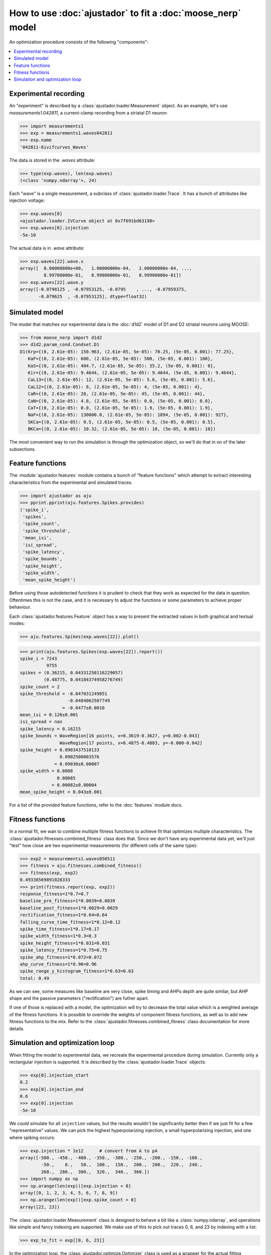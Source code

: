How to use :doc:`ajustador` to fit a :doc:`moose_nerp` model
~~~~~~~~~~~~~~~~~~~~~~~~~~~~~~~~~~~~~~~~~~~~~~~~~~~~~~~~~~~~

An optimization procedure consists of the following "components":

.. contents::
   :local:


Experimental recording
``````````````````````
   
An "experiment" is described by a :class:`ajustador.loader.Measurement` object.
As an example, let's use `measurements1.042811`, a current-clamp
recording from a striatal D1 neuron:

>>> import measurements1
>>> exp = measurements1.waves042811
>>> exp.name
'042811-6ivifcurves_Waves'

The data is stored in the `.waves` attribute:

>>> type(exp.waves), len(exp.waves)
(<class 'numpy.ndarray'>, 24)

Each "wave" is a single measurement, a subclass of :class:`ajustador.loader.Trace`.
It has a bunch of attributes like injection voltage:

>>> exp.waves[0]
<ajustador.loader.IVCurve object at 0x7f691bd63198>
>>> exp.waves[0].injection
-5e-10

.. >>> exp.waves[0].__class__.__mro__
.. (<class 'ajustador.loader.IVCurve'>, <class 'ajustador.loader.Trace'>, <class 'object'>)

The actual data is in `.wave` attribute:

>>> exp.waves[22].wave.x
array([  0.00000000e+00,   1.00000000e-04,   2.00000000e-04, ...,
         8.99700000e-01,   8.99800000e-01,   8.99900000e-01])
>>> exp.waves[22].wave.y
array([-0.0798125 , -0.07953125, -0.0795    , ..., -0.07959375,
       -0.079625  , -0.07953125], dtype=float32)

.. plot::

    from matplotlib import pyplot
    import measurements1
    exp = measurements1.waves042811
    pyplot.plot(exp.waves[22].wave.x, exp.waves[22].wave.y)
    pyplot.title(exp.name)

Simulated model
```````````````

The model that matches our experimental data is the :doc:`d1d2` model
of D1 and D2 striatal neurons using MOOSE:

>>> from moose_nerp import d1d2
>>> d1d2.param_cond.Condset.D1
D1(Krp={(0, 2.61e-05): 150.963, (2.61e-05, 5e-05): 70.25, (5e-05, 0.001): 77.25},
   KaF={(0, 2.61e-05): 600, (2.61e-05, 5e-05): 500, (5e-05, 0.001): 100},
   KaS={(0, 2.61e-05): 404.7, (2.61e-05, 5e-05): 35.2, (5e-05, 0.001): 0},
   Kir={(0, 2.61e-05): 9.4644, (2.61e-05, 5e-05): 9.4644, (5e-05, 0.001): 9.4644},
   CaL13={(0, 2.61e-05): 12, (2.61e-05, 5e-05): 5.6, (5e-05, 0.001): 5.6},
   CaL12={(0, 2.61e-05): 8, (2.61e-05, 5e-05): 4, (5e-05, 0.001): 4},
   CaR={(0, 2.61e-05): 20, (2.61e-05, 5e-05): 45, (5e-05, 0.001): 44},
   CaN={(0, 2.61e-05): 4.0, (2.61e-05, 5e-05): 0.0, (5e-05, 0.001): 0.0},
   CaT={(0, 2.61e-05): 0.0, (2.61e-05, 5e-05): 1.9, (5e-05, 0.001): 1.9},
   NaF={(0, 2.61e-05): 130000.0, (2.61e-05, 5e-05): 1894, (5e-05, 0.001): 927},
   SKCa={(0, 2.61e-05): 0.5, (2.61e-05, 5e-05): 0.5, (5e-05, 0.001): 0.5},
   BKCa={(0, 2.61e-05): 10.32, (2.61e-05, 5e-05): 10, (5e-05, 0.001): 10})

The most convenient way to run the simulation is through the
optimization object, so we'll do that in on of the later subsections.


Feature functions
`````````````````

The :module:`ajustador.features` module contains a bunch of "feature
functions" which attempt to extract interesting characteristics from
the experimental and simulated traces.

>>> import ajustador as aju
>>> pprint.pprint(aju.features.Spikes.provides)
('spike_i',
 'spikes',
 'spike_count',
 'spike_threshold',
 'mean_isi',
 'isi_spread',
 'spike_latency',
 'spike_bounds',
 'spike_height',
 'spike_width',
 'mean_spike_height')

Before using those autodetected functions it is prudent to check that
they work as expected for the data in question. Oftentimes this is not
the case, and it is necessary to adjust the functions or some
parameters to achieve proper behaviour.

Each :class:`ajustador.features.Feature` object has a way to present
the extracted values in both graphical and textual modes:

>>> aju.features.Spikes(exp.waves[22]).plot()

.. plot::

    import measurements1
    import ajustador as aju
    exp = measurements1.waves042811
    aju.features.Spikes(exp.waves[22]).plot()


>>> print(aju.features.Spikes(exp.waves[22]).report())
spike_i = 7243
          9755
spikes = (0.36215, 0.04331250116229057)
         (0.48775, 0.04184374958276749)
spike_count = 2
spike_threshold = -0.047031249851
                  -0.0484062507749
                = -0.0477±0.0010
mean_isi = 0.126±0.001
isi_spread = nan
spike_latency = 0.16215
spike_bounds = WaveRegion[16 points, x=0.3619-0.3627, y=0.002-0.043]
               WaveRegion[17 points, x=0.4875-0.4883, y=-0.000-0.042]
spike_height = 0.0903437510133
               0.0902500003576
             = 0.09030±0.00007
spike_width = 0.0008
              0.00085
            = 0.00082±0.00004
mean_spike_height = 0.043±0.001

For a list of the provided feature functions, refer to the
:doc:`features` module docs.

Fitness functions
`````````````````

In a normal fit, we wan to combine multiple fitness functions to
achieve fit that optimizes multiple characteristics. The
:class:`ajustador.fitnesses.combined_fitness` class does that.
Since we don't have any experimental data yet, we'll just
"test" how close are two experimental measurements (for different
cells of the same type):

>>> exp2 = measurements1.waves050511
>>> fitness = aju.fitnesses.combined_fitness()
>>> fitness(exp, exp2)
0.49338569891028333
>>> print(fitness.report(exp, exp2))
response_fitness=1*0.7=0.7
baseline_pre_fitness=1*0.0039=0.0039
baseline_post_fitness=1*0.0029=0.0029
rectification_fitness=1*0.64=0.64
falling_curve_time_fitness=1*0.12=0.12
spike_time_fitness=1*0.17=0.17
spike_width_fitness=1*0.3=0.3
spike_height_fitness=1*0.031=0.031
spike_latency_fitness=1*0.75=0.75
spike_ahp_fitness=1*0.072=0.072
ahp_curve_fitness=1*0.96=0.96
spike_range_y_histogram_fitness=1*0.63=0.63
total: 0.49

As we can see, some measures like baseline are very close, spike
timing and AHPs depth are quite similar, but AHP shape and the
passive parameters ("rectification") are futher apart.

If one of those is replaced with a model, the optimization will
try to decrease the total value which is a weighted average of the
fitness functions. It is possible to override the weights of
component fitness functions, as well as to add new fitness functions
to the mix. Refer to the :class:`ajustador.fitnesses.combined_fitness`
class documentation for more details.

Simulation and optimization loop
````````````````````````````````

When fitting the model to experimental data, we recreate the
experimental procedure during simulation. Currently only a rectangular
injection is supported. It is described by the
:class:`ajustador.loader.Trace` objects:

>>> exp[0].injection_start
0.2
>>> exp[0].injection_end
0.6
>>> exp[0].injection
-5e-10

We *could* simulate for all ``injection`` values, but the results
wouldn't be significantly better then if we just fit for a few
"representative" values. We can pick the highest hyperpolarizing
injection, a small hyperpolarizing injection, and one where
spiking occurs:

>>> exp.injection * 1e12      # convert from A to pA
array([-500., -450., -400., -350., -300., -250., -200., -150., -100.,
        -50.,    0.,   50.,  100.,  150.,  200.,  200.,  220.,  240.,
        260.,  280.,  300.,  320.,  340.,  360.])
>>> import numpy as np
>>> np.arange(len(exp))[exp.injection < 0]
array([0, 1, 2, 3, 4, 5, 6, 7, 8, 9])
>>> np.arange(len(exp))[exp.spike_count > 0]
array([22, 23])

The :class:`ajustador.loader.Measurement` class is designed
to behave a bit like a :class:`numpy.ndarray`, and operations
like simple and fancy indexing are supported. We make use of this
to pick out traces 0, 6, and 23 by indexing with a list:

>>> exp_to_fit = exp[[0, 6, 23]]

In the optimization loop, the :class:`ajustador.optimize.Optimizer`
class is used as a wrapper for the actual fitting algorithm. We
need to specify **which** parameters are allowed to vary, and
within what ranges [#]_.

To make things simple, we'll fit the passive electrical
characteristics of the membrane :math:`R_\text{m}`, :math:`C_\text{m}`,
and :math:`R_\text{a}`:

>>> params = aju.optimize.ParamSet(
... # (name,starting value, lower bound, upper bound)
... ('RA',           4.309,  0,   100),
... ('RM',           0.722,  0,    10),
... ('CM',           0.015,  0, 0.100))

The precise values of the bounds are not important — ideally
the optimum parameters will be clustered away from either of
the bounds.

The optimization object uses the experimental traces,
fitness function, and parameter set created above. We also
need to specify that we'll be using the d1d2 model and its
D1 neuron. Simulation results (voltage traces from the soma)
are stored in the directory specified as the first argument:

>>> fit = aju.optimize.Fit('quick-start-d1.fit',
...                        exp_to_fit,
...                        'd1d2', 'D1',
...                        fitness,
...                        params)

After this lengthy preparation, we are now ready to perform some
actual fitting:

>>> fit.do_fit(15, popsize=5)            # DOCTEST: +SKIP

This will perform :math:`15 \times 5 \times 3 = 225` simulations, hopefully
moving in the direction of better parameters [#]_. Individual
simulations are executed in parallel, so it's best to run this
on a multi-core machine.

We can visualize the convergence of the fit by plotting
the fitness score of each of the simulation points. (That's
:math:`15 \times 5 = 75` points, because we get a single score
for each of the three simulations recreating our "experiment"
``exp_to_fit``.)

We need to import :module:`ajustador.drawing` separately.

>>> import ajustador.drawing
>>> aju.drawing.plot_history(fit, fit.measurement)

.. plot::

   import measurements1
   import ajustador as aju
   import ajustador.drawing

   params = aju.optimize.ParamSet(
       ('RA',           4.309,  0,   100),
       ('RM',           0.722,  0,    10),
       ('CM',           0.015,  0, 0.100))

   fitness = aju.fitnesses.combined_fitness()

   fit = aju.optimize.Fit('quick-start-d1.fit',
                          measurements1.waves042811[[0, 6, 23]],
                          'd1d2', 'D1',
                          fitness,
                          params)
   fit.load()
   aju.drawing.plot_history(fit, fit.measurement)
   
When clicking on the points on this graph, a new window will
be opened showing the experimental and simulated traces. We
can always plot some set traces explicitly:

>>> aju.drawing.plot_together(fit.measurement, fit[0], fit[-1])   # DOCTEST: +SKIP

.. plot::

   import measurements1
   import ajustador as aju
   import ajustador.drawing

   params = aju.optimize.ParamSet(
       ('RA',           4.309,  0,   100),
       ('RM',           0.722,  0,    10),
       ('CM',           0.015,  0, 0.100))

   fitness = aju.fitnesses.combined_fitness()

   fit = aju.optimize.Fit('quick-start-d1.fit',
                          measurements1.waves042811[[0, 6, 23]],
                          'd1d2', 'D1',
                          fitness,
                          params)
   fit.load()
   f = aju.drawing.plot_together(fit.measurement, fit[0], fit[-1])
   f.gca().set_title('The "experiment", first simulation, last simulation')

Usually we care about the numerical result. The result of CMA are
are a "center" value and the estimate of standard deviations of
each parameter:

>>> fit.param_names()
['RA', 'RM', 'CM']
>>> fit.params.unscale(fit.optimizer.result()[0])
[1.6781569599861799, 4.4270115380320281, 0.02983857703183539]
>>> fit.params.unscale(fit.optimizer.result()[6])
[0.7099180820095562, 0.73484996358979826, 0.0033816805879411456]

This does not correspond to any specific simulation, but is the best
estimate based on the history of optimization. The simulations in the
tail of the optimization are drawn from this distribution.

If we let the optimization run for a longer time, we would hope
for a better fit. We can expect the optimization to stop making
noticable progress after about 1000 points.


.. [#] The algorithm does not know what are the
       physiologically sensible ranges of parameters. If
       e.g. a negative resistivity is selected, most likely
       the resulting simulation will not resemble a the
       experimental recording and will be rejected, but this
       is a very inefficient way to reject infeasible parameter
       values.

.. [#] Notionally, the optimization loop has a stop condition, but
       it's very very unlikely that we'll hit it within a couple
       hundred steps.
